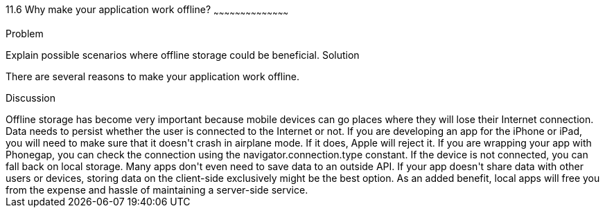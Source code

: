 ////

Author: Tyson Cadenhead <tcadenhead@appendto.com>

////

11.6 Why make your application work offline?
~~~~~~~~~~~~~~~~~~~~~~~~~~~~~~~~~~~~~~~~~~

Problem
++++++++++++++++++++++++++++++++++++++++++++
Explain possible scenarios where offline storage could be beneficial.

Solution
++++++++++++++++++++++++++++++++++++++++++++
There are several reasons to make your application work offline.

Discussion
++++++++++++++++++++++++++++++++++++++++++++
Offline storage has become very important because mobile devices can go places where they will lose their Internet connection. Data needs to persist whether the user is connected to the Internet or not.

If you are developing an app for the iPhone or iPad, you will need to make sure that it doesn't crash in airplane mode. If it does, Apple will reject it. If you are wrapping your app with Phonegap, you can check the connection using the navigator.connection.type constant. If the device is not connected, you can fall back on local storage.

Many apps don't even need to save data to an outside API. If your app doesn't share data with other users or devices, storing data on the client-side exclusively might be the best option. As an added benefit, local apps will free you from the expense and hassle of maintaining a server-side service.